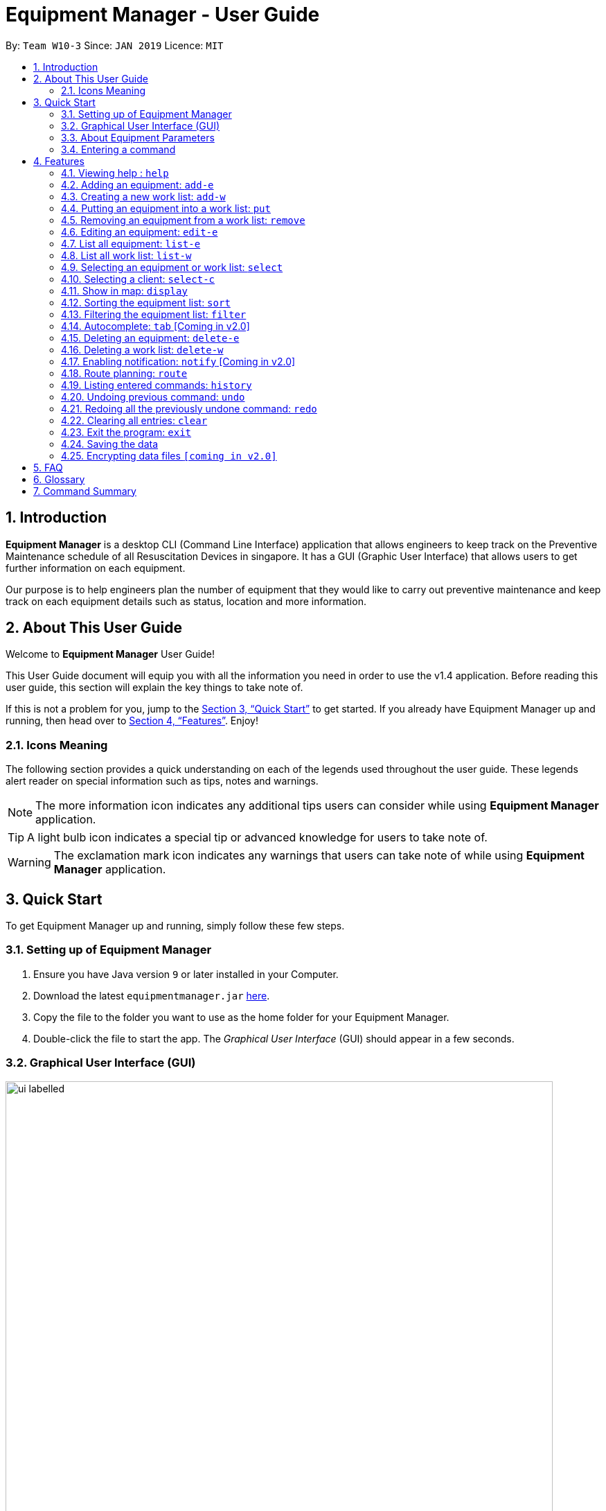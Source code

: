 = Equipment Manager - User Guide
:site-section: UserGuide
:toc:
:toc-title:
:toc-placement: preamble
:sectnums:
:imagesDir: images
:stylesDir: stylesheets
:xrefstyle: full
:experimental:
ifdef::env-github[]
:tip-caption: :bulb:
:note-caption: :information_source:
endif::[]
:repoURL: https://github.com/CS2103-AY1819S2-W10-3/main.git

By: `Team W10-3`      Since: `JAN 2019`      Licence: `MIT`

// tag::introduction[]
== Introduction

*Equipment Manager* is a desktop CLI (Command Line Interface) application that allows engineers to keep track on the Preventive Maintenance schedule of all Resuscitation Devices in singapore. It has a GUI (Graphic User Interface) that allows users to get further information on each equipment.

Our purpose is to help engineers plan the number of equipment that they would like to carry out preventive maintenance and keep track on each equipment details such as status, location and more information.
// end::introduction[]

// tag::aboutug[]
== About This User Guide
Welcome to *Equipment Manager* User Guide! +

This User Guide document will equip you with all the information you need in order to use the v1.4 application. Before reading this user guide,
this section will explain the key things to take note of. +

If this is not a problem for you, jump to the <<Quick Start>> to get started. If you already have Equipment Manager up and running, then head over to <<Features>>. Enjoy!

=== Icons Meaning
The following section provides a quick understanding on each of the legends used throughout the user guide.
These legends alert reader on special information such as tips, notes and warnings. +

[NOTE]
The more information icon indicates any additional tips users can consider while using *Equipment Manager* application.

[TIP]
A light bulb icon indicates a special tip or advanced knowledge for users to take note of.

[WARNING]
The exclamation mark icon indicates any warnings that users can take note of while using *Equipment Manager* application.
// end::aboutug[]

// tag::quickstart[]
== Quick Start

To get Equipment Manager up and running, simply follow these few steps.

=== Setting up of Equipment Manager

.  Ensure you have Java version `9` or later installed in your Computer.
.  Download the latest `equipmentmanager.jar` link:https://github.com/CS2103-AY1819S2-W10-3/main/releases/[here].
.  Copy the file to the folder you want to use as the home folder for your Equipment Manager.
.  Double-click the file to start the app. The _Graphical User Interface_ (GUI) should appear in a few seconds.

=== Graphical User Interface (GUI)
.A total of nine regions to note in our GUI
[[GUI]]
image::ui_labelled.png[width="790"]

The GUI for _Equipment Manager_ as shown in <<GUI>> consists of nine regions:

|===
| Regions of Application | Purpose
| [1] *Menu Bar* | Allow users to click `File` > `Exit` to exit the application and click `Help` to navigate to our User Guide page.
| [2] *Command Box* | User enters the command in the command box. Refer to *User Guide* to learn all the available commands.
| [3] *Message box* | The message box that shows the result after a command has been executed.
| [4] *Status Bar* | Show the total number of equipment in the *Equipment Manager*.
| [5] *Google Map*  | Google map serves as a visual representation for where equipment are at as well as showing user the possible routes to take.
| [6] *Equipment Details* panel | This panel shows summarized details on equipment
| [7] *Equipment Details Page* | This is a HTML page where it shows more detailed information on an equipment.
| [8] *Client Details* panel | This panel shows specifically information related to client such as the name and how many equipment the client owns.
| [9] *My Work List* panel | This panels shows the work schedule of a person when the user assigns equipment whom the user want to carry out preventive maintenance work.
|===

[TIP]
Please remember the naming convention for the different regions in GUI as they will be used to explain when explaining Equipment Manager.

[[EquipmentPara]]
=== About Equipment Parameters
|===
| *Parameters* | *Description* | *Things to Note*
| NAME | The client's name who owns the equipment. | Name should only contain alphanumeric characters and spaces, and it should not be blank.
| PHONE | The contact number of the client that owns the equipment. | Phone numbers should only contain numbers, and it should be at least 3 digits long
| DATE | The due date for which maintenance work on the equipment should be carried out by then. | Should only contain numbers and hyphens, no blanks allowed. The correct format is  dd-MM-yyyy. For example, 03-05-2019 which means 3 May 2019.
| ADDRESS | The address of the client that owns the equipment. |
| SERIAL_NUMBER | The serial number of an equipment | All equipment have unique serial number and there should not be duplicated serial number.
| TAG | Tag provides user with desired labels without any restriction on labelling format in *Equipment Manager*. An equipment can any number of tags (including 0).
|===

=== Entering a command

Type the command in the Command Box and press kbd:[Enter] to execute it. +

*Some basic commands you can try to get started:*

* *`help`*: opens up user guide
* *`list-e`*: lists all equipment details
* **`add-e`**`n/Clementi CC p/67762517 pm/01-05-2019 a/220 Clementi Ave 4, Singapore 129880 Rd s/X14DH9283` : adds a contact named `Clementi CC` to the *Equipment Manager*.
* **`delete-e`**`3`: deletes the 3rd equipment detail shown in the current list
* *`exit`*: exits the app

[NOTE]
Refer to <<Features>> for details of each command.
// end::quickstart[]

[[Features]]
== Features

====
*Command Format*

* Words in `UPPER_CASE` are the parameters to be supplied by the user e.g. in `add-e n/NAME`, `NAME` is a parameter which can be used as `add-e n/Clementi CC`.
* Items in square brackets are optional e.g `n/NAME [t/TAG]` can be used as `n/Clementi CC t/urgent` or as `n/Clementi CC`.
* Items with `…`​ after them can be used multiple times including zero times e.g. `[t/TAG]...` can be used as `{nbsp}` (i.e. 0 times), `t/friend`, `t/friend t/family` etc.
* Parameters can be in any order e.g. if the command specifies `n/NAME p/PHONE`, `p/PHONE n/NAME` is also acceptable.
====

=== Viewing help : `help`
This command opens up the User Guide in a separate window and shows all the available commands. It also teaches you how to use them effectively. +

Format: `help`

[TIP]
You can view help by click the `Help button on the Menu Bar.

If it is your first time reading this, then good job on opening the User Guide!

// tag::add-e[]
=== Adding an equipment: `add-e`
Adds an equipment to the *Equipment Manager*. The result of adding an equipment will be reflected on the panel labelled under *Equipment details* and *Client details*.  +
Format: `add-e n/NAME p/PHONE pm/DATE a/ADDRESS s/SERIAL_NUMBER t/TAG`

[NOTE]
Refer to <<EquipmentPara>> to understand each equipment's parameter when adding an equipment detail.

[TIP]
Equipment that has overdue preventative maintenance dates are allowed to be added for tracking purposes.

[TIP]
As seen in <<duplicate>> below, under *Equipment details* panel, duplicated client details such as name, phone, address could be added and displayed because the details refer to a client's details who owns multiple equipment as long as the serial numbers of equipment are different. +
Under *Client details* panel, duplicated client names will not appear in the panel because the *Client details* panel will only show distinct number of clients in the *Equipment Manager*.


Example:

The following shows user adding 1 equipment that is owned by the client called Serangoon CC.

* `add-e n/Serangoon CC p/64738499 pm/11-06-2019 a/10 Serangoon North Ave 2, Singapore 555877 s/A0293838X t/northeast`

.UI Result after adding an equipment own by Serangoon CC
image::SerangoonCC.png[width="800"]


The following shows user adding 2 equipment that are owned by the same client called  Pending CC.
Under *Equipment details* panel, 2 equipment of the same name Pending CC are displayed. Only the serial number is different which indicates 2 different equipment owned by Pending CC.
Under *Client details* panel, Pending CC is added to the panel after entering the `add-e` command.

* `add-e n/Pending CC p/65060900 pm/22-04-2019 a/8 Pending Rd, Singapore 678295 s/A23234567X t/northwest` +
`add-e n/Pending CC p/65060900 pm/22-04-2019 a/8 Pending Rd, Singapore 678295 s/61672453X t/northwest`

[[duplicate]]
.UI Result after adding 2 equipment owned by the same client
image::PendingCC.png[width="800"]
// end::add-e[]

=== Creating a new work list: `add-w`
Create a worklist in the Equipment Manager by giving the worklist an ID +
Format: `add-w d/DATE a/ASSIGNEE i/ID`

[TIP]
The user can enter multiple assignees, but only one date and id.

[NOTE]
ID number beginning with 0 is not valid, for example, 002 should be 2.

Example:

* `add-w d/09-05-2019 a/Mei Yen i/13`

=== Putting an equipment into a work list: `put`
Adds an equipment into a working list in the Equipment Manager +
Format: `put i/WorkListID s/SERIAL_NUMBER`

[NOTE]
Please make sure that the respective Equipment and WorkList exist in the equipment manager.

Example:

* `put i/1 s/A008866X`

=== Removing an equipment from a work list: `remove`
Removes an equipment from a working list in the Equipment Manager +
Format: `remove i/WorkListID s/SERIAL_NUMBER`

[NOTE]
Please make sure that the respective Equipment and WorkList exist in the equipment manager.

Example:

* `remove i/1 s/A008866X`

=== Editing an equipment: `edit-e`
Edits an existing equipment in the *Equipment Manager*. +
Format: `edit INDEX n/NAME p/PHONE pm/DATE a/ADDRESS s/SERIAL_NUMBER t/TAG…​`

* Edits the equipment at the specified INDEX. The index refers to the index number shown in the *Equipment details* panel. The index must be a positive integer 1, 2, 3, …​
* At least one of the optional fields must be provided.
* Existing values will be updated to the input values.
* When editing tags, the existing tags of the equipment will be removed i.e adding of tags is not cumulative.
* You can remove all the equipment’s tags by typing t/ without specifying any tags after it.

Examples:

* `edit 1 n/Clementi Community Center` +
Edits the client's name of the 1st equipment to Clementi Community Center.

* `edit 1 p/91234567 a/220 Clementi Ave 4` +
Edits the client's phone number and address of the 1st equipment to be 91234567 and 220 Clementi Ave 4 respectively.

* `edit 2 n/Hougang CC t/` +
Edits the client name of the 2nd equipment to be Huogang CC and clears all existing tags.

=== List all equipment:  `list-e`
Shows a list of all equipment in the Equipment Manager. The result will be displayed in the panel labelled under *Equipment details*. +
Format: `list-e`

Example:

* `list-e`

=== List all work list: `list-w`
Shows a list of all work list in the Equipment Manager +
Format: `list-w`

Example:

* `list-w`

// tag::select[]
=== Selecting an equipment or work list: `select`
Selects the equipment or work list identified by the index number used in the displayed equipment list or displayed work list. The address of the equipment will be shown as marker on the map. The details of the equipment will be shown together with the map in split window format, means top half the screen will be showing the details, and the bottom half of the screen will be showing the map. +
Format: `select INDEX`

* Selects the equipment and loads the equipment at the specified INDEX. +
* The index refers to the index number shown in the displayed equipment list. +
* The index must be a positive integer 1, 2, 3, …​ +

Examples:

* `list-e` +
`select 2` +
Selects the 2nd equipment in the equipment manager.

* `list-w` +
`select 1` +
Selects the 1st worklist in the equipment manager.

* `find Clementi` +
`select 1` +
Selects the 1st equipment in the results of the find command.
// end::select[]

// tag::select-c[]
=== Selecting a client: `select-c`
Selects the client identified by the index number used in the displayed client list panel. All the equipment owned by the client will be displayed under *Equipment details* panel. +
Format: `select-c INDEX`

* Selects the client at the specified INDEX and loads the client's equipment in the *Equipment details* panel. +
* The index refers to the index number shown in the *Client details* panel. +
* The index must be a positive integer 1, 2, 3, …​ +

Examples:

* `select 2` +
Selects the 2nd client in the equipment manager.
// end::select-c[]

// tag::display[]
=== Show in map: `display`
Display entries on the list to the map. Addresses of the equipment will be taken to plot marker on map. +
Format: `display`

Example:

* `display`

[NOTE]
====
The addresses (address of equipments and the origin address) will be interpreted to match Google Map data.
The `equipments` with invalid addresses in Google Map will not be shown on the map as well.
The display may take a few seconds.
====

Screen shot after typing command `display`:

image::display-screenshot.png[width="800"]
// end::display[]

// tag::shortsort[]
// tag::sort[]
=== Sorting the equipment list: `sort`
Sort the equipment list.

Format: `sort [FIELD_NAME to be sorted by]`

The user can sort the equipment list with specified field.

The sort parameters are case-insensitive.

By default, `sort` sorts the list by name in lexicographical order.

[TIP]
Equipment list can only be sorted by `name`, `date`, `phone` and `serial`.

For example,

image::sortName.png[width="450"]
* `sort name` +
Returns the list sorted in alphabetical order of the client's name.

// end::shortsort[]
image::sortDate.png[width="450"]
* `sort date` +
Returns the list sorted in an ascending order of the preventative maintenance date of the equipment.

image::sortPhone.png[width="450"]
* `sort phone` +
Returns the list sorted by phone number of the client.

image::sortSerial.png[width="450"]
* `sort serial` +
Returns the list sorted by serial number of the equipment.

|===
| image:exclamation.png[width="40"] |This command only works on the overall equipment list and not the current shown equipment list.
|===


// end::sort[]

// tag::filter[]
// tag::shortfilter[]
=== Filtering the equipment list: `filter`
Filter the current shown list which match the given keywords.

Format: `filter [n/NAME_KEYWORD]...[t/TAG_KEYWORD]...[a/ADDRESS_KEYWORD]`

- At least *one* keyword must be provided.
- Filtering multiple keywords of the same prefix will return equipment whose attribute corresponding to the prefix contain
 any one of the keywords.
- Filtering with keywords of different prefixes will return only equipment that matches with any of the keywords of
 the different prefixes.
- The filter is case insensitive, e.g. hougang will match Hougang.


[TIP]
* The user can filter the equipment list with any specified fields, and can filter by multiple fields and keywords.

|===
| image:exclamation.png[width="40"] |This command only works on the overall equipment list and not the current shown equipment list.
|===

For example,

image::filtername.png[width="400"]
* `filter n/hougang` +
Returns any equipment whose name consists of 'hougang'.

// end::shortfilter[]

image::filteraddress.png[width="400"]
* `filter a/bedok` +
Returns any equipment whose address consists of 'bedok'.

image::filterdate.png[width="400"]
* `filter pm/27-09` +
Returns any equipment whose preventative maintenance date consists of '27-09'.

image::filterphone.png[width="400"]
* `filter p/6783` +
Returns any equipment whose phone number consists of 6783.

image::filterserial.png[width="400"]
* `filter s/03071` +
Returns any equipment whose serial number consists of 03071.

image::filtertags.png[width="400"]
* `filter t/urgent t/west` +
Returns any equipment details whose tags consists of urgent or west.

image::filtermultiple.png[width="400"]
* `filter n/tampines a/41 t/urgent` +
Returns any equipment details that either consists of tampines, address that consists of 41, or whose tags consists of urgent.

// end::filter[]

=== Autocomplete: kbd:[tab] [Coming in v2.0]
If you have forgotten how to type a command, do not worry!  By typing in the first letter of the command in the command and pressing the kbd:[tab] key, it will display the full format of the command.

=== Deleting an equipment: `delete-e`
Deletes the specified equipment from the equipment list and the whole details contained under the equipment specified by INDEX

Format: `delete-e INDEX`

Example:

* `list-e` +
`delete-e 1`

=== Deleting a work list: `delete-w`
Deletes the specified work list from the work list. +
Format: `delete-w INDEX`

Example:

* `list-w` +
`delete-w 12`

=== Enabling notification: `notify` [Coming in v2.0]
Notifies you when an equipment is due for preventive maintenance in 2 days. You can choose to get notifications or not.

// tag::route[]
=== Route planning: `route`
With multiple destinations that you plan to visit for preventive maintenance, using the route command can return you with the following details: +
****
* A visual representation on the map of the most efficient route you can take
* A list of location to visit in order.
* A suggested travel order to all `equipments` listed in the `Equipment Details` panel.
****
Format: `route [origin address]`

Examples:

* `list-w` +
`route School of Computing, NUS, Singapore 117417`

[NOTE]
====
The addresses (address of equipments and the origin address) will be interpreted to match Google Map data.
The `equipments` with invalid addresses in Google Map will not be shown on the map as well.
The suggest order is marked on map with Alphabets start with B, and the suggest route is travel from A (Overlapped with the largest alphabet, so A may not be visible on map), to the largest alphabet in increasing order.
The `origin address` must include the country name, and it is suggested to include the postal code.
====

Screen shot after typing command `route School of Computing, NUS, Singapore 117417`:

image::route-planning-screenshot.png[width="800"]
// end::route[]

=== Listing entered commands: `history`
Lists all the commands that you have entered in reverse chronological order.

[NOTE]
====
Pressing the kbd:[&uarr;] and kbd:[&darr;] arrows will display the previous and next input respectively in the command box.
====

// tag::undoredo[]
=== Undoing previous command: `undo`
Restores *Equipment Manager* to the state before the previous undoable command was executed.

[NOTE]
====
Undoable commands: those commands that modify the equipment manager's content (`add-e`, `delete-e`, `edit-e` and `clear`).
====

Examples:

* `delete-e 1` +
`list-e` +
`undo` (reverses the `delete-e 1` command) +

* `select-e 1` +
`list-e` +
`undo` +
The `undo` command fails as there are no undoable commands executed previously.

* `delete-e 1` +
`clear` +
`undo` (reverses the `clear` command) +
`undo` (reverses the `delete-e 1` command) +

=== Redoing all the previously undone command: `redo`
Reverses the most recent `undo` command. +
Format: `redo`

Examples:

* `delete-e 1` +
`undo` (reverses the `delete-e 1` command) +
`redo` (reapplies the `delete-e 1` command) +

* `delete-e 1` +
`redo` +
The `redo` command fails as there are no `undo` commands executed previously.

* `delete-e 1` +
`clear` +
`undo` (reverses the `clear` command) +
`undo` (reverses the `delete-e 1` command) +
`redo` (reapplies the `delete-e 1` command) +
`redo` (reapplies the `clear` command) +
// end::undoredo[]

=== Clearing all entries: `clear`
If you want to clear out all the client or equipment details in Equipment Manager, you can use the clear command. For example, clear all clients or clear all equipment. +
Format: `clear`

=== Exit the program: `exit`
When you are done with Equipment Manager, type exit command to exit the application. You can also click on the close button above the menu bar to exit +
Format: `exit`

=== Saving the data

*Equipment Manager* data are saved in the hard disk automatically after any command that changes the data. +
There is no need to save manually.

// tag::dataencryption[]
=== Encrypting data files `[coming in v2.0]`

_{explain how the user can enable/disable data encryption}_
// end::dataencryption[]

== FAQ

*Q*: How do I transfer my data to another Computer? +
*A*: Install the app in the other computer and overwrite the empty data file it creates with the file that contains the data of your previous Equipment Manager folder.

// tag::glossary[]
== Glossary
Unsure of a few technical terms? We got you covered. Refer to [underline]#<<techtable>># below.

[[techtable]]
.Technical Terms
[cols="2,5", options="header"]
|===
| Term | Explanation
|*Preventive Maintenance*
|A maintenance work that is regularly performed on a piece of equipment to lessen the likelihood of it failing. It is performed while the equipment is still working so that it does not break down unexpectedly.

|*Autocomplete*
|Provides suggestions while you type into the field.

|*Google Maps*
|It is a online map service provided by Google.

|*Mainstream Operating System (OS)*
|Windows, Linux, Unix and OS-X are operating systems used widely in the world.

|*User Interface (UI)*
|Allows the user to interact with the application through inputs and outputs of data.
|===

// end::glossary[]

// tag::commandsummary[]
== Command Summary

This is the last section of the User Guide, but the most useful if you just want a list of commands to try.
Refer to <<generaltable>> for a summary of all the commands with quick command format guide.
For more details on what each command does, please refer to <<Features>>.

.General Commands
[[generaltable]]
|===
|Command |Format |Example

|*Help*
|help
|help

|*Adding an equipment*
|add-e n/NAME p/PHONE_NUMBER pm/DATE a/ADDRESS s/SERIAL_NUMBER t/TAG
|add-e n/Clementi CC p/67762517 pm/10-06-2019 a/220 Clementi Ave 4, Singapore 129880 s/A008844L t/west

|*Creating a new Work List*
|add-w d/DATE a/ASSIGNEE i/ID
|add-w d/09-05-2019 a/Mei Yen i/13

|*Putting an equipment into work list*
|put i/WorkListID s/SERIAL_NUMBER
|put i/1 s/A008812X

|*Removing an equipment from work list*
|remove i/WorkListID s/SERIAL_NUMBER
|remove i/1 s/A008866X

|*Editing an equipment*
|edit INDEX n/NAME p/PHONE pm/DATE a/ADDRESS s/SERIAL_NUMBER t/TAG…​
|edit 1 n/Clementi Community Center

|*List all equipment*
|list-e
|list-e

|*List all work list*
|list-w
|list-w

|*Selecting an Equipment or work list*
|select INDEX
|select 1

|*Selecting a client*
|select-c INDEX
|select-c 2

|*Show equipment location(s) in map*
|display
|display

|*Route planning*
|route /[worklist id]
|route 120

|*Sort the equipment list*
|sort [FIELD_NAME to be sorted by]
|sort name

|*Filtering the equipment list*
|filter [n/NAME_KEYWORD]…​[t/TAG_KEYWORD]…​[a/ADDRESS_KEYWORD]
|filter n/hougang

|*Deleting an equipment*
|delete-e INDEX
|delete-e 1

|*Deleting a work list*
|delete-w INDEX
|delete-w 2

|*Listing entered commands*
|history
|history

|*Undoing previous commands*
|undo
|undo

|*Redoing all the previously undone command*
|redo
|redo

|*Clearing all entries*
|clear
|clear

|*Exit the program*
|exit
|exit
|===
// end::commandsummary[]
